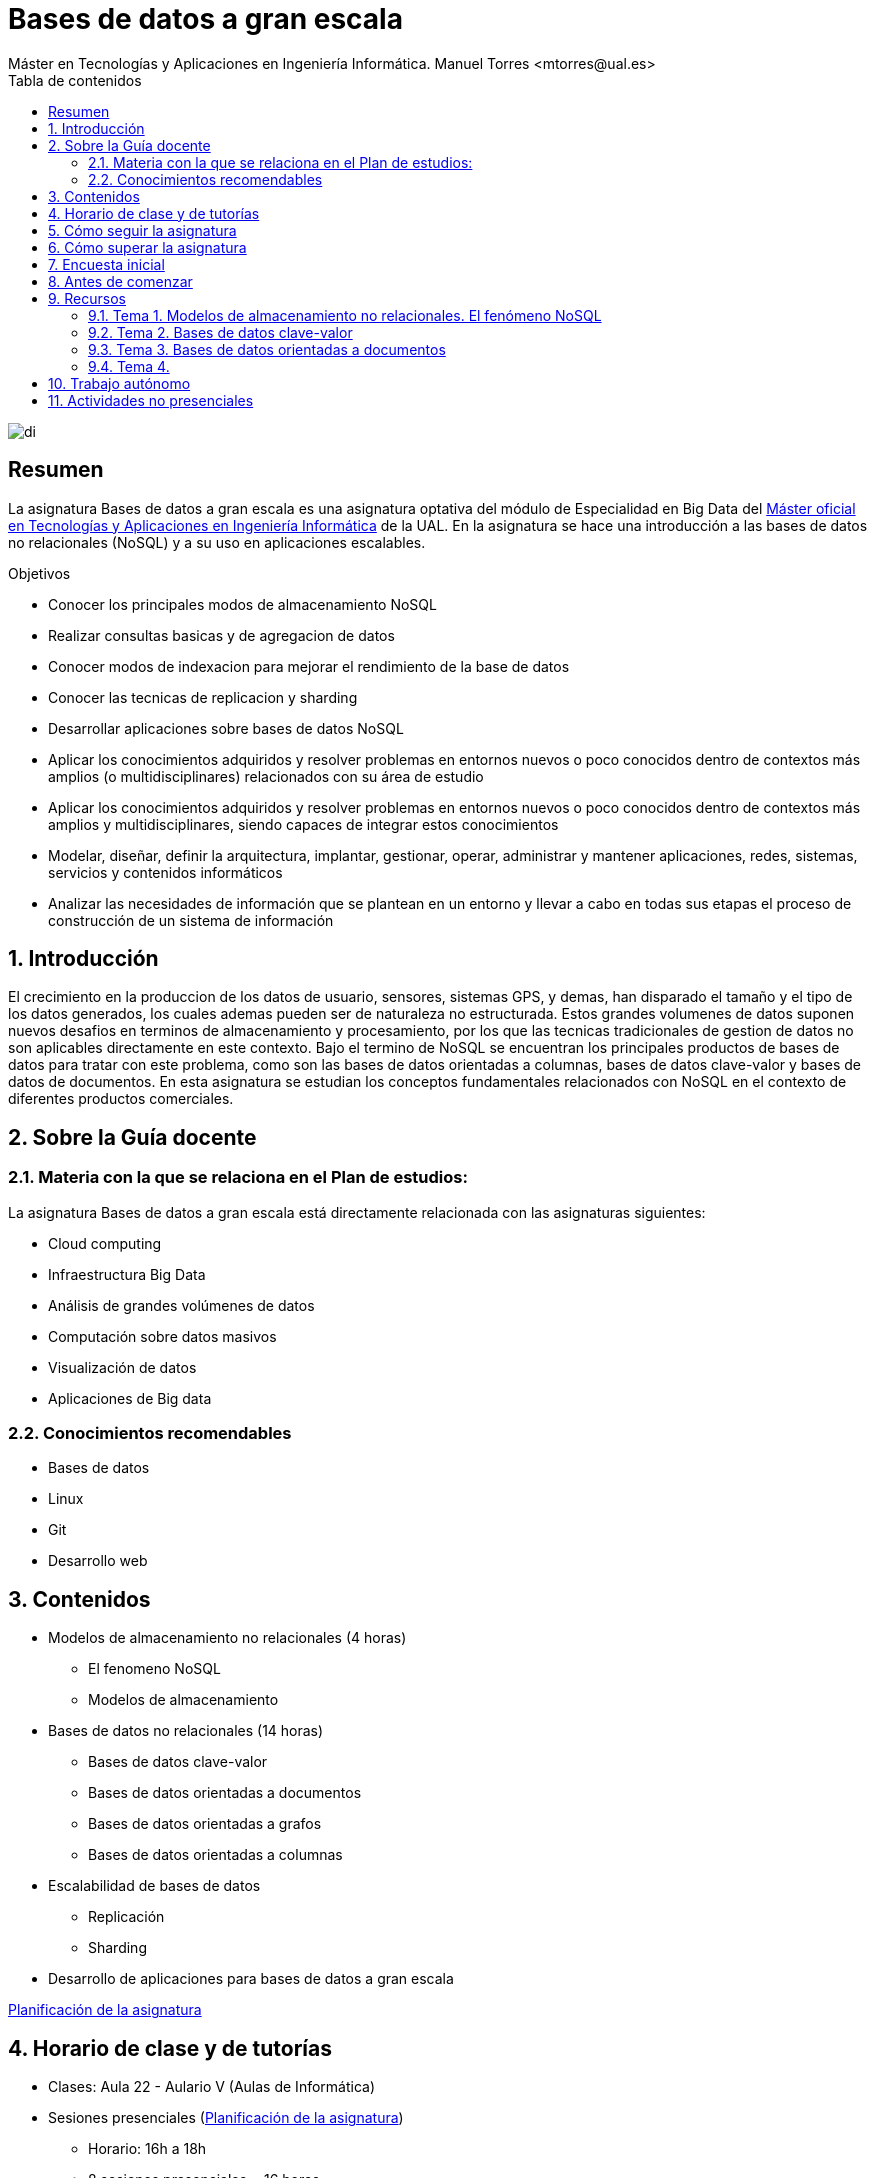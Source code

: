 ////
NO CAMBIAR!!
Codificación, idioma, tabla de contenidos, tipo de documento
////
:encoding: utf-8
:lang: es
:toc: right
:toc-title: Tabla de contenidos
:doctype: book
:linkattrs:

////
Nombre y título del trabajo
////
# Bases de datos a gran escala
Máster en Tecnologías y Aplicaciones en Ingeniería Informática. Manuel Torres <mtorres@ual.es>


image::images/di.png[]

// NO CAMBIAR!! (Entrar en modo no numerado de apartados)
:numbered!: 


[abstract]
== Resumen
////
COLOCA A CONTINUACION EL RESUMEN
////
La asignatura Bases de datos a gran escala es una asignatura optativa del módulo de Especialidad en Big Data del https://www.ual.es/estudios/masteres/presentacion/7114[Máster oficial en Tecnologías y Aplicaciones en Ingeniería Informática] de la UAL. En la asignatura se hace una introducción a las bases de datos no relacionales (NoSQL) y a su uso en aplicaciones escalables.

////
COLOCA A CONTINUACION LOS OBJETIVOS
////
.Objetivos
* Conocer los principales modos de almacenamiento NoSQL 
* Realizar consultas basicas y de agregacion de datos 
* Conocer modos de indexacion para mejorar el rendimiento de la base de datos 
* Conocer las tecnicas de replicacion y sharding 
* Desarrollar aplicaciones sobre bases de datos NoSQL 
* Aplicar los conocimientos adquiridos y resolver problemas en entornos nuevos o poco conocidos dentro de contextos más amplios (o multidisciplinares) relacionados con su área de estudio 
* Aplicar los conocimientos adquiridos y resolver problemas en entornos nuevos o poco conocidos dentro de contextos más amplios y multidisciplinares, siendo capaces de integrar estos conocimientos 
* Modelar, diseñar, definir la arquitectura, implantar, gestionar, operar, administrar y mantener aplicaciones, redes, sistemas, servicios y contenidos informáticos 
* Analizar las necesidades de información que se plantean en un entorno y llevar a cabo en todas sus etapas el proceso de construcción de un sistema de información

// Entrar en modo numerado de apartados
:numbered:

## Introducción

El crecimiento en la produccion de los datos de usuario, sensores, sistemas GPS, y demas, han disparado el tamaño y el tipo de los datos generados, los cuales ademas pueden ser de naturaleza no estructurada. Estos grandes volumenes de datos suponen nuevos desafios en terminos de almacenamiento y procesamiento, por los que las tecnicas tradicionales de gestion de datos no son aplicables directamente en este contexto. Bajo el termino de NoSQL se encuentran los principales productos de bases de datos para tratar con este problema, como son las bases de datos orientadas a columnas, bases de datos clave-valor y bases de datos de documentos. En esta asignatura se estudian los conceptos fundamentales relacionados con NoSQL en el contexto de diferentes productos comerciales. 


## Sobre la Guía docente

### Materia con la que se relaciona en el Plan de estudios:

La asignatura Bases de datos a gran escala está directamente relacionada con las asignaturas siguientes:

* Cloud computing 
* Infraestructura Big Data 
* Análisis de grandes volúmenes de datos 
* Computación sobre datos masivos 
* Visualización de datos 
* Aplicaciones de Big data

### Conocimientos recomendables

* Bases de datos
* Linux
* Git
* Desarrollo web

## Contenidos

* Modelos de almacenamiento no relacionales (4 horas) 
** El fenomeno NoSQL 
** Modelos de almacenamiento 
* Bases de datos no relacionales (14 horas)
** Bases de datos clave-valor 
** Bases de datos orientadas a documentos 
** Bases de datos orientadas a grafos
** Bases de datos orientadas a columnas 
* Escalabilidad de bases de datos
** Replicación
** Sharding 
* Desarrollo de aplicaciones para bases de datos a gran escala 

link:Docs/PlanificacionBDGE.html[Planificación de la asignatura]

## Horario de clase y de tutorías

* Clases: Aula 22 - Aulario V (Aulas de Informática)
* Sesiones presenciales (link:Docs/PlanificacionBDGE.html[Planificación de la asignatura])
** Horario: 16h a 18h
** 8 sesiones presenciales = 16 horas.
** 7 sesiones no presenciales = 14 horas
* Profesores 
** Manuel Torres Gil
*** Tutorías: Lunes y Viernes de 11h a 13:30h. Martes de 12:30h a 13:30h. Cita previa y a través de Google Meet
*** Despacho: 2.19.5 CITE III (2a planta)
*** email: mailto:mtorres@ual.es[mtorres@ual.es]
*** Twitter: https://twitter.com/ualmtorres[@ualmtorres]

	
## Cómo seguir la asignatura

* Material disponible en
** Aula Virtual UAL
** https://ualmtorres.github.io/AsignaturaBasesDatosGranEscala/[Repositorio GitHub]

* Metodología docente
** Clases participativas
** Contenido práctico
** Elaboración de trabajos prácticos
** Actividades no presenciales
** Tutorías

## Cómo superar la asignatura

* Cada tema tiene una o varias actividades teórico/prácticas, que se entregarán de forma individual sobre:
** Consultas sobre bases de datos NoSQL
** Desarrollo de aplicaciones sobre bases de datos NoSQL
** Despliegue de aplicaciones

.Criterios e Instrumentos de evaluación
****
* Los ejercicios y proyectos prácticos deberán ser presentados en la fecha indicada utilizando el Aula Virtual y/o las herramientas y servicios cloud, como repositorios de código, proveedores cloud, servicios en la nube, etc., donde quedan registradas la acciones realizadas.
* En las actividades en equipo, se tendrá en cuenta tanto el trabajo del equipo en su conjunto, como la aportación individual realizada por cada miembro del equipo.

****

## Encuesta inicial

Si eres alumno de la asignatura en la UAL completa esta https://forms.gle/V43eetd5r7D4KYuU9[pequeña encuesta] que permita valorar tus conocimientos iniciales y adaptar el desarrollo de la asignatura.

## Antes de comenzar

* OpenStack-DI
** https://ualmtorres.github.io/AsignaturaCloudComputing/Docs/Tema0/ActivacionCuentaOpenStackDI.html[Activación de cuenta OpenStack-DI]

## Recursos

.Entorno básico de pruebas
****
Archivo https://gist.github.com/ualmtorres/c85c3caf61eb9db953ebd5bd9d77ab53[docker-compose.yml] para pruebas con las principales bases de datos NoSQL usadas.
****


### Tema 1. Modelos de almacenamiento no relacionales. El fenómeno NoSQL

* https://docs.google.com/presentation/d/1jFvI2dYeVBPPnwzm8q4CmO2ABXXxSfThHPg33eHEHck/edit?usp=sharing[Presentación]
* link:Docs/Tema1/Enlaces.html[Enlaces de interés]

### Tema 2. Bases de datos clave-valor

* https://docs.google.com/presentation/d/1zzATSnpLQf2-7dmB-yRJkogC9e-HRd5YT5brjLgGiig/edit?usp=sharing[Presentación]
* https://ualmtorres.github.io/SeminarioRedis[Código de ejemplos de la presentación]
* Archivo https://gist.github.com/ualmtorres/102a65abc4fea2f3929b48d6803a6b87[docker-compose.yml] con Redis y Redis Commander
* http://ualmtorres.github.io/howtos/RedisPHP/[Tutorial: Interacción con Redis desde PHP]
* http://ualmtorres.github.io/howtos/RedisJava/[Tutorial: Interacción con Redis desde Java]
* http://ualmtorres.github.io/howtos/RedisPHP/PhalconRedisAPIREST/[Tutorial: Desarrollo de una API REST en PHP para Redis usando Phalcon]
* link:Docs/Tema2/Enlaces.html[Enlaces de interés]

### Tema 3. Bases de datos orientadas a documentos

* https://docs.google.com/presentation/d/1V4eY5CV23bNb1PBBmzR3We5LsQht496WcymFM-EKRbM/edit?usp=sharing[Presentación]
* Código de ejemplos de la presentación https://gist.github.com/ualmtorres/c04eaaa15789bfef2ebec3f9bcf820a6[[Introducción]] https://gist.github.com/ualmtorres/7fc041515f8a74e5c6fdb289ed241e4f[[Agregación]] https://gist.github.com/ualmtorres/2f99fff89517687bcd87aaf8523fd112[[Indexación]] 
* Archivo https://gist.github.com/ualmtorres/48fd676d2e07cd9c905caf7fed3f5bbf[docker-compose.yml] con MongoDB y Mongo-express
* http://ualmtorres.github.io/howtos/MongoDBPHP/[Tutorial: Interacción con MongoDB desde PHP]
* http://ualmtorres.github.io/howtos/MongoDBJava/[Tutorial: Interacción con MongoDB desde Java]
* link:Docs/Tema3/Enlaces.html[Enlaces de interés]

### Tema 4.

* https://docs.google.com/presentation/d/1Fgi6YYBOGAYAQWEyzLL8yGep22sMo0DR2RreYIZRyj4/edit?usp=sharing[Presentación]
* link:Docs/Tema4/Enlaces.html[Enlaces de interés]

## Trabajo autónomo

* link:Labs/Lab01/index.html[Lab 01. Consultas básicas en MongoDB]
* link:Labs/Lab02/index.html[Lab 02. Manejo de índices en MongoDB]
* link:Labs/Lab03/index.html[Lab 03. Desarrollo de un Blog con PHP y MongoDB]
* link:Labs/Lab04/index.html[Lab 04. Framework de Agregación de MongoDB]
* link:Labs/Lab05/index.html[Lab 05. Consultas en Neo4j]
* link:Labs/Lab06/index.html[Lab 06. Desarrollo de un aplicación PHP para la consulta de información cinematográfica almacenada en Neo4j]

.Actividades complementarias
****
Puedes profundizar en contenidos de la asignatura a través de estos recursos:

* No disponible aún.
****

## Actividades no presenciales

* No disponible aún.
